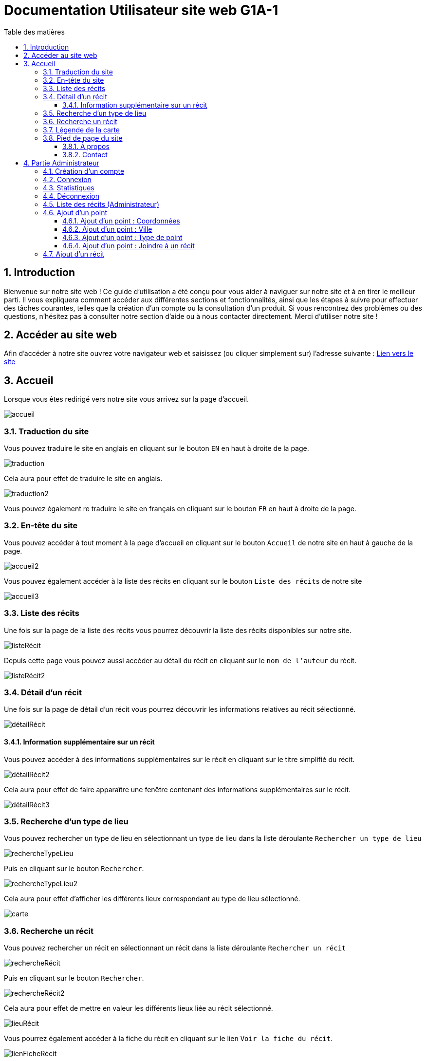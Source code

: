 = Documentation Utilisateur site web G1A-1
:toc: macro
:toclevels: 3
:toc-title: Table des matières
:sectnums:
:sectnumlevels: 4
:hide-uri-scheme:   

toc::[]

== Introduction
Bienvenue sur notre site web ! Ce guide d'utilisation a été conçu pour vous aider à naviguer sur notre site et à en tirer le meilleur parti. Il vous expliquera comment accéder aux différentes sections et fonctionnalités, ainsi que les étapes à suivre pour effectuer des tâches courantes, telles que la création d'un compte ou la consultation d'un produit. Si vous rencontrez des problèmes ou des questions, n'hésitez pas à consulter notre section d'aide ou à nous contacter directement. Merci d'utiliser notre site !

== Accéder au site web

Afin d'accéder à notre site ouvrez votre navigateur web et saisissez (ou cliquer simplement sur) l'adresse suivante : https://slavenarrativessae.000webhostapp.com[Lien vers le site]

== Accueil

Lorsque vous êtes redirigé vers notre site vous arrivez sur la page d'accueil. 

image::images/accueil.png[accueil]

=== Traduction du site

Vous pouvez traduire le site en anglais en cliquant sur le bouton `EN` en haut à droite de la page.

image::images/traduction.png[traduction]

Cela aura pour effet de traduire le site en anglais.

image::images/traduction2.png[traduction2]

Vous pouvez également re traduire le site en français en cliquant sur le bouton `FR` en haut à droite de la page.

=== En-tête du site 

Vous pouvez accéder à tout moment à la page d'accueil en cliquant sur le bouton `Accueil` de notre site en haut à gauche de la page.

image::images/boutonAccueil.png[accueil2]

Vous pouvez également accéder à la liste des récits en cliquant sur le bouton `Liste des récits` de notre site 

image::images/boutonListeRécit.png[accueil3]

=== Liste des récits

Une fois sur la page de la liste des récits vous pourrez découvrir la liste des récits disponibles sur notre site.

image::images/listeRecit[listeRécit]

Depuis cette page vous pouvez aussi accéder au détail du récit en cliquant sur le `nom de l'auteur` du récit. 

image::images/listeRécit2.png[listeRécit2]

=== Détail d'un récit

Une fois sur la page de détail d'un récit vous pourrez découvrir les informations relatives au récit sélectionné.

image::images/détailRécit.png[détailRécit]

==== Information supplémentaire sur un récit

Vous pouvez accéder à des informations supplémentaires sur le récit en cliquant sur le titre simplifié du récit.

image::images/détailRécit2.png[détailRécit2]

Cela aura pour effet de faire apparaître une fenêtre contenant des informations supplémentaires sur le récit.

image::images/détailRécit3.png[détailRécit3]

=== Recherche d'un type de lieu    

Vous pouvez rechercher un type de lieu en sélectionnant un type de lieu dans la liste déroulante `Rechercher un type de lieu` 

image::images/listeDeroul.png[rechercheTypeLieu]

Puis en cliquant sur le bouton `Rechercher`.

image::images/rechercheLieu.png[rechercheTypeLieu2]

Cela aura pour effet d'afficher les différents lieux correspondant au type de lieu sélectionné.

image::images/pointDiff.png[carte]

=== Recherche un récit

Vous pouvez rechercher un récit en sélectionnant un récit dans la liste déroulante `Rechercher un récit`

image::images/listeDeroul2.png[rechercheRécit]

Puis en cliquant sur le bouton `Rechercher`.

image::images/rechercheRécit.png[rechercheRécit2]

Cela aura pour effet de mettre en valeur les différents lieux liée au récit sélectionné.

image::images/lieuRécit.png[lieuRécit]

Vous pourrez également accéder à la fiche du récit en cliquant sur le lien `Voir la fiche du récit`.

image::images/lienFicheRécit.png[lienFicheRécit]

=== Légende de la carte

Une légende est présente en bas à droite de la carte. Elle vous permet de savoir à quoi correspond les différents points et lieux sur la carte.

image::images/légende.png[légende]

=== Pied de page du site

Le pied de page contient des liens vers les pages tel que `A propos`, `Contact` (mettre lien vers explication page)

image::images/piedPage.png[pied de page]

==== À propos

Cette page permet d'avoir des informations sur le site et sur les personnes qui ont travaillé dessus.

image::images/àPropos.png[à propos]

==== Contact

Lorsque vous cliquez sur le bouton de `contact`, vous pouvez remplir le formulaire avec votre nom, email et le message que vous voulez envoyer. Il sera directement envoyé au propriétaire du site.

image::images/formulaireContact[formulaireContact]

== Partie Administrateur

=== Création d'un compte

Si vous souhaitez créer un compte, vous devez cliquer sur le bouton `Ouvrir le menu` puis en cliquant sur le bouton `Créer un compte` à droite de la page.

image::images/créerCompte.png[connexion]

Vous arrivez alors sur la page de création de compte. Il vous suffit de saisir votre identifiant, votre mot de passe puis de cliquer sur le bouton `Créer le compte`.

image::images/créerCompte2.png[connexion2]

Le compte sera alors créé et sécurisé dans la base de données du site.

image::images/créerCompte3.png[connexion3]

=== Connexion

Pour accéder à la partie administrateur vous devez vous connecter en cliquant sur le bouton `Ouvrir le menu` puis en cliquant sur le bouton `Connexion` à droite de la page.

image::images/connexion.png[connexion]

Vous arrivez alors sur la page de connexion. Il vous suffit de saisir votre identifiant et votre     mot de passe puis de cliquer sur le bouton `Connexion`.

image::images/connexion2.png[connexion2]

Une fois la connexion effectuée vous serez redirigé vers la page d'accueil mais avec quelques ajouts. Un ajout sur le titre du site sera visible avec le mot `Administrateur` afin de vous indiquer que vous êtes bien connecté.

image::images/adminAccueil.png[connexionTitle]

Dans cette partie administrateur, le menu du site a également changé, avec en plus un onglet `statistiques`.

image::images/connexionHeader.png[connexionHeader]

=== Statistiques

En cliquant sur le bouton `Statistiques`, vous serez redirigé vers une page de statistiques. On y trouve 4 graphiques qui représentent le nombre de visite des pages, nombre de visite par année, par mois et par jour avec la possibilité de choisir le jour à voir.

image::images/pageStatistiquev2[pageStatistique]

=== Déconnexion

Vous aurez également accès à un bouton `Déconnexion` en ouvrant le menu déroulant à droite de la page.

image::images/menu.png[menu]

Ce bouton vous permettra de vous déconnecter de la partie administrateur.

image::images/déconnexion.png[déconnexion]

====
*La déconnexion peut ne pas marcher si le navigateur que vous utilisez est Firefox.*
====

=== Liste des récits (Administrateur)

En tant qu'administrateur vous aurez accès à un bouton de modification et de suppression de récit sur la page de la liste des récits.

image::images/listeRécitAdmin.png[listeRécitAdmin]

=== Ajout d'un point

De plus, vous aurez accès à un bouton `Ajout d'un point` en ouvrant le menu déroulant à droite de la page.

image::images/ajoutPointBout.png[ajoutPoint]

Vous serez alors redirigé vers la page d'ajout d'un point. Il vous faudra donc saisir les informations demandées afin d'ajouter un point sur la carte.

image::images/formAjoutPoint.png[ajoutPoint2]

==== Ajout d'un point : Coordonnées

Tout d'abord il vous faudra saisir les coordonnées du point que vous souhaitez ajouter. Pour cela vous devrez cliquer sur l'endroit où vous souhaitez ajouter le point, sur la carte en dessous du formulaire.

image::images/carteAjoutPoint.png[ajoutPoint3]

Cela aura pour effet d'entrer automatiquement les coordonnées du point dans le champ `Coordonnées` de la page d'ajout d'un point.

image::images/coordAjout.png[ajoutPoint4]

==== Ajout d'un point : Ville 

Vous devrez ensuite saisir la ville dans le champ `Ville` de la page d'ajout d'un point.    

image::images/formAjoutPoint3.png[ajoutPoint6]

==== Ajout d'un point : Type de point

Vous devrez ensuite sélectionner le type de point que vous souhaitez ajouter dans la liste déroulante `Type de point` de la page d'ajout d'un point.

image::images/formAjoutPoint4.png[ajoutPoint7]

==== Ajout d'un point : Joindre à un récit

Vous pourrez ensuite sélectionner un récit dans la liste déroulante `Joindre à un récit` de la page d'ajout d'un point.

image::images/formAjoutPoint5.png[ajoutPoint8]

Il ne vous reste plus qu'à cliquer sur le bouton `Terminer` afin d'ajouter le point sur la carte. 

Le point sera alors visible sur la carte.

image::images/pointAjouté.png[ajoutPoint9]

=== Ajout d'un récit

Si vous souhaitez ajouter un récit, vous devez cliquer sur le bouton `Ajout d'un récit` en ouvrant le menu déroulant à droite de la page.

image::images/ajoutRécitBout.png[ajoutRécit]

Vous serez alors redirigé vers la page d'ajout d'un récit. Il vous faudra donc saisir les informations demandées afin d'ajouter un récit sur le site dont : 

* Le nom du récit
* Le nom de l'esclave
* Le lieu de publication
* L'année de publication
* Le type de récit
* Commentaires / Historiographie
* Mode de publication
* Nom du scribe / écrivain 
* Lien vers le récit

image::images/formAjoutRécit0.png[ajoutRécit2]


